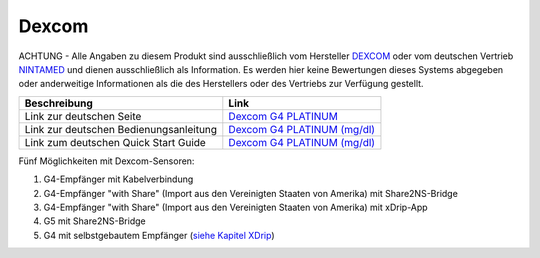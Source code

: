Dexcom
======

ACHTUNG - Alle Angaben zu diesem Produkt sind ausschließlich vom
Hersteller `DEXCOM <http://www.dexcom.com/en-US>`__ oder vom deutschen
Vertrieb `NINTAMED <https://www.nintamed.eu>`__ und dienen
ausschließlich als Information. Es werden hier keine Bewertungen dieses
Systems abgegeben oder anderweitige Informationen als die des
Herstellers oder des Vertriebs zur Verfügung gestellt.

+------------------------------------------+-----------------------------------------------------------------------------------------------------------------------------------------------------------------+
| Beschreibung                             | Link                                                                                                                                                            |
+==========================================+=================================================================================================================================================================+
| Link zur deutschen Seite                 | `Dexcom G4 PLATINUM <https://www.nintamed.eu/p/products/dexcomg4>`__                                                                                            |
+------------------------------------------+-----------------------------------------------------------------------------------------------------------------------------------------------------------------+
| Link zur deutschen Bedienungsanleitung   | `Dexcom G4 PLATINUM (mg/dl) <http://www.dexcom.com/sites/dexcom.com/files/international/user_guides/LBL-011912_Rev03-UG-G4-PLATINUM-OUS-mgdL_DE.pdf>`__         |
+------------------------------------------+-----------------------------------------------------------------------------------------------------------------------------------------------------------------+
| Link zum deutschen Quick Start Guide     | `Dexcom G4 PLATINUM (mg/dl) <http://www.dexcom.com/sites/dexcom.com/files/international/quick_start/LBL-011913_QuickStartGuide_G4PLATINUM_German_mgdL.pdf>`__   |
+------------------------------------------+-----------------------------------------------------------------------------------------------------------------------------------------------------------------+

Fünf Möglichkeiten mit Dexcom-Sensoren:

#. G4-Empfänger mit Kabelverbindung
#. G4-Empfänger "with Share" (Import aus den Vereinigten Staaten von
   Amerika) mit Share2NS-Bridge
#. G4-Empfänger "with Share" (Import aus den Vereinigten Staaten von
   Amerika) mit xDrip-App
#. G5 mit Share2NS-Bridge
#. G4 mit selbstgebautem Empfänger (`siehe Kapitel
   XDrip <../xdrip/xdrip.md>`__)
